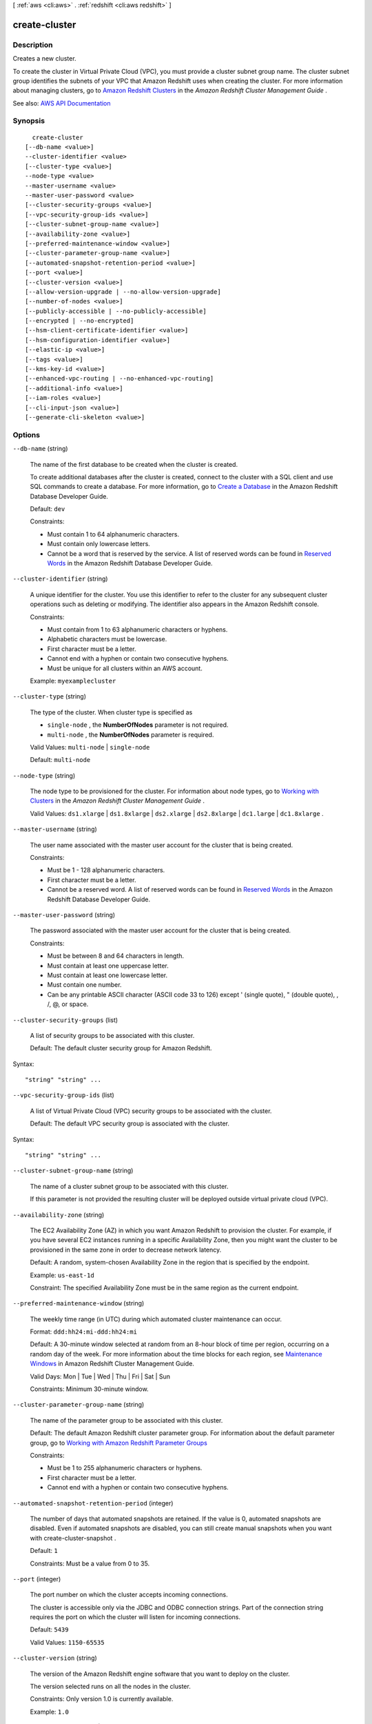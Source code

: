 [ :ref:`aws <cli:aws>` . :ref:`redshift <cli:aws redshift>` ]

.. _cli:aws redshift create-cluster:


**************
create-cluster
**************



===========
Description
===========



Creates a new cluster.

 

To create the cluster in Virtual Private Cloud (VPC), you must provide a cluster subnet group name. The cluster subnet group identifies the subnets of your VPC that Amazon Redshift uses when creating the cluster. For more information about managing clusters, go to `Amazon Redshift Clusters <http://docs.aws.amazon.com/redshift/latest/mgmt/working-with-clusters.html>`_ in the *Amazon Redshift Cluster Management Guide* .



See also: `AWS API Documentation <https://docs.aws.amazon.com/goto/WebAPI/redshift-2012-12-01/CreateCluster>`_


========
Synopsis
========

::

    create-cluster
  [--db-name <value>]
  --cluster-identifier <value>
  [--cluster-type <value>]
  --node-type <value>
  --master-username <value>
  --master-user-password <value>
  [--cluster-security-groups <value>]
  [--vpc-security-group-ids <value>]
  [--cluster-subnet-group-name <value>]
  [--availability-zone <value>]
  [--preferred-maintenance-window <value>]
  [--cluster-parameter-group-name <value>]
  [--automated-snapshot-retention-period <value>]
  [--port <value>]
  [--cluster-version <value>]
  [--allow-version-upgrade | --no-allow-version-upgrade]
  [--number-of-nodes <value>]
  [--publicly-accessible | --no-publicly-accessible]
  [--encrypted | --no-encrypted]
  [--hsm-client-certificate-identifier <value>]
  [--hsm-configuration-identifier <value>]
  [--elastic-ip <value>]
  [--tags <value>]
  [--kms-key-id <value>]
  [--enhanced-vpc-routing | --no-enhanced-vpc-routing]
  [--additional-info <value>]
  [--iam-roles <value>]
  [--cli-input-json <value>]
  [--generate-cli-skeleton <value>]




=======
Options
=======

``--db-name`` (string)


  The name of the first database to be created when the cluster is created.

   

  To create additional databases after the cluster is created, connect to the cluster with a SQL client and use SQL commands to create a database. For more information, go to `Create a Database <http://docs.aws.amazon.com/redshift/latest/dg/t_creating_database.html>`_ in the Amazon Redshift Database Developer Guide. 

   

  Default: ``dev``  

   

  Constraints:

   

   
  * Must contain 1 to 64 alphanumeric characters. 
   
  * Must contain only lowercase letters. 
   
  * Cannot be a word that is reserved by the service. A list of reserved words can be found in `Reserved Words <http://docs.aws.amazon.com/redshift/latest/dg/r_pg_keywords.html>`_ in the Amazon Redshift Database Developer Guide.  
   

  

``--cluster-identifier`` (string)


  A unique identifier for the cluster. You use this identifier to refer to the cluster for any subsequent cluster operations such as deleting or modifying. The identifier also appears in the Amazon Redshift console.

   

  Constraints:

   

   
  * Must contain from 1 to 63 alphanumeric characters or hyphens. 
   
  * Alphabetic characters must be lowercase. 
   
  * First character must be a letter. 
   
  * Cannot end with a hyphen or contain two consecutive hyphens. 
   
  * Must be unique for all clusters within an AWS account. 
   

   

  Example: ``myexamplecluster``  

  

``--cluster-type`` (string)


  The type of the cluster. When cluster type is specified as

   

   
  * ``single-node`` , the **NumberOfNodes** parameter is not required. 
   
  * ``multi-node`` , the **NumberOfNodes** parameter is required. 
   

   

  Valid Values: ``multi-node`` | ``single-node``  

   

  Default: ``multi-node``  

  

``--node-type`` (string)


  The node type to be provisioned for the cluster. For information about node types, go to `Working with Clusters <http://docs.aws.amazon.com/redshift/latest/mgmt/working-with-clusters.html#how-many-nodes>`_ in the *Amazon Redshift Cluster Management Guide* . 

   

  Valid Values: ``ds1.xlarge`` | ``ds1.8xlarge`` | ``ds2.xlarge`` | ``ds2.8xlarge`` | ``dc1.large`` | ``dc1.8xlarge`` . 

  

``--master-username`` (string)


  The user name associated with the master user account for the cluster that is being created.

   

  Constraints:

   

   
  * Must be 1 - 128 alphanumeric characters. 
   
  * First character must be a letter. 
   
  * Cannot be a reserved word. A list of reserved words can be found in `Reserved Words <http://docs.aws.amazon.com/redshift/latest/dg/r_pg_keywords.html>`_ in the Amazon Redshift Database Developer Guide.  
   

  

``--master-user-password`` (string)


  The password associated with the master user account for the cluster that is being created.

   

  Constraints:

   

   
  * Must be between 8 and 64 characters in length. 
   
  * Must contain at least one uppercase letter. 
   
  * Must contain at least one lowercase letter. 
   
  * Must contain one number. 
   
  * Can be any printable ASCII character (ASCII code 33 to 126) except ' (single quote), " (double quote), \, /, @, or space. 
   

  

``--cluster-security-groups`` (list)


  A list of security groups to be associated with this cluster.

   

  Default: The default cluster security group for Amazon Redshift.

  



Syntax::

  "string" "string" ...



``--vpc-security-group-ids`` (list)


  A list of Virtual Private Cloud (VPC) security groups to be associated with the cluster.

   

  Default: The default VPC security group is associated with the cluster.

  



Syntax::

  "string" "string" ...



``--cluster-subnet-group-name`` (string)


  The name of a cluster subnet group to be associated with this cluster.

   

  If this parameter is not provided the resulting cluster will be deployed outside virtual private cloud (VPC).

  

``--availability-zone`` (string)


  The EC2 Availability Zone (AZ) in which you want Amazon Redshift to provision the cluster. For example, if you have several EC2 instances running in a specific Availability Zone, then you might want the cluster to be provisioned in the same zone in order to decrease network latency.

   

  Default: A random, system-chosen Availability Zone in the region that is specified by the endpoint.

   

  Example: ``us-east-1d``  

   

  Constraint: The specified Availability Zone must be in the same region as the current endpoint.

  

``--preferred-maintenance-window`` (string)


  The weekly time range (in UTC) during which automated cluster maintenance can occur.

   

  Format: ``ddd:hh24:mi-ddd:hh24:mi``  

   

  Default: A 30-minute window selected at random from an 8-hour block of time per region, occurring on a random day of the week. For more information about the time blocks for each region, see `Maintenance Windows <http://docs.aws.amazon.com/redshift/latest/mgmt/working-with-clusters.html#rs-maintenance-windows>`_ in Amazon Redshift Cluster Management Guide.

   

  Valid Days: Mon | Tue | Wed | Thu | Fri | Sat | Sun

   

  Constraints: Minimum 30-minute window.

  

``--cluster-parameter-group-name`` (string)


  The name of the parameter group to be associated with this cluster.

   

  Default: The default Amazon Redshift cluster parameter group. For information about the default parameter group, go to `Working with Amazon Redshift Parameter Groups <http://docs.aws.amazon.com/redshift/latest/mgmt/working-with-parameter-groups.html>`_  

   

  Constraints:

   

   
  * Must be 1 to 255 alphanumeric characters or hyphens. 
   
  * First character must be a letter. 
   
  * Cannot end with a hyphen or contain two consecutive hyphens. 
   

  

``--automated-snapshot-retention-period`` (integer)


  The number of days that automated snapshots are retained. If the value is 0, automated snapshots are disabled. Even if automated snapshots are disabled, you can still create manual snapshots when you want with  create-cluster-snapshot . 

   

  Default: ``1``  

   

  Constraints: Must be a value from 0 to 35.

  

``--port`` (integer)


  The port number on which the cluster accepts incoming connections.

   

  The cluster is accessible only via the JDBC and ODBC connection strings. Part of the connection string requires the port on which the cluster will listen for incoming connections.

   

  Default: ``5439``  

   

  Valid Values: ``1150-65535``  

  

``--cluster-version`` (string)


  The version of the Amazon Redshift engine software that you want to deploy on the cluster.

   

  The version selected runs on all the nodes in the cluster.

   

  Constraints: Only version 1.0 is currently available.

   

  Example: ``1.0``  

  

``--allow-version-upgrade`` | ``--no-allow-version-upgrade`` (boolean)


  If ``true`` , major version upgrades can be applied during the maintenance window to the Amazon Redshift engine that is running on the cluster.

   

  When a new major version of the Amazon Redshift engine is released, you can request that the service automatically apply upgrades during the maintenance window to the Amazon Redshift engine that is running on your cluster.

   

  Default: ``true``  

  

``--number-of-nodes`` (integer)


  The number of compute nodes in the cluster. This parameter is required when the **ClusterType** parameter is specified as ``multi-node`` . 

   

  For information about determining how many nodes you need, go to `Working with Clusters <http://docs.aws.amazon.com/redshift/latest/mgmt/working-with-clusters.html#how-many-nodes>`_ in the *Amazon Redshift Cluster Management Guide* . 

   

  If you don't specify this parameter, you get a single-node cluster. When requesting a multi-node cluster, you must specify the number of nodes that you want in the cluster.

   

  Default: ``1``  

   

  Constraints: Value must be at least 1 and no more than 100.

  

``--publicly-accessible`` | ``--no-publicly-accessible`` (boolean)


  If ``true`` , the cluster can be accessed from a public network. 

  

``--encrypted`` | ``--no-encrypted`` (boolean)


  If ``true`` , the data in the cluster is encrypted at rest. 

   

  Default: false

  

``--hsm-client-certificate-identifier`` (string)


  Specifies the name of the HSM client certificate the Amazon Redshift cluster uses to retrieve the data encryption keys stored in an HSM.

  

``--hsm-configuration-identifier`` (string)


  Specifies the name of the HSM configuration that contains the information the Amazon Redshift cluster can use to retrieve and store keys in an HSM.

  

``--elastic-ip`` (string)


  The Elastic IP (EIP) address for the cluster.

   

  Constraints: The cluster must be provisioned in EC2-VPC and publicly-accessible through an Internet gateway. For more information about provisioning clusters in EC2-VPC, go to `Supported Platforms to Launch Your Cluster <http://docs.aws.amazon.com/redshift/latest/mgmt/working-with-clusters.html#cluster-platforms>`_ in the Amazon Redshift Cluster Management Guide.

  

``--tags`` (list)


  A list of tag instances.

  



Shorthand Syntax::

    Key=string,Value=string ...




JSON Syntax::

  [
    {
      "Key": "string",
      "Value": "string"
    }
    ...
  ]



``--kms-key-id`` (string)


  The AWS Key Management Service (KMS) key ID of the encryption key that you want to use to encrypt data in the cluster.

  

``--enhanced-vpc-routing`` | ``--no-enhanced-vpc-routing`` (boolean)


  An option that specifies whether to create the cluster with enhanced VPC routing enabled. To create a cluster that uses enhanced VPC routing, the cluster must be in a VPC. For more information, see `Enhanced VPC Routing <http://docs.aws.amazon.com/redshift/latest/mgmt/enhanced-vpc-routing.html>`_ in the Amazon Redshift Cluster Management Guide.

   

  If this option is ``true`` , enhanced VPC routing is enabled. 

   

  Default: false

  

``--additional-info`` (string)


  Reserved.

  

``--iam-roles`` (list)


  A list of AWS Identity and Access Management (IAM) roles that can be used by the cluster to access other AWS services. You must supply the IAM roles in their Amazon Resource Name (ARN) format. You can supply up to 10 IAM roles in a single request.

   

  A cluster can have up to 10 IAM roles associated with it at any time.

  



Syntax::

  "string" "string" ...



``--cli-input-json`` (string)
Performs service operation based on the JSON string provided. The JSON string follows the format provided by ``--generate-cli-skeleton``. If other arguments are provided on the command line, the CLI values will override the JSON-provided values.

``--generate-cli-skeleton`` (string)
Prints a JSON skeleton to standard output without sending an API request. If provided with no value or the value ``input``, prints a sample input JSON that can be used as an argument for ``--cli-input-json``. If provided with the value ``output``, it validates the command inputs and returns a sample output JSON for that command.



========
Examples
========

Create a Cluster with Minimal Parameters
----------------------------------------

This example creates a cluster with the minimal set of parameters. By default, the output is in JSON format.

Command::

   aws redshift create-cluster --node-type dw.hs1.xlarge --number-of-nodes 2 --master-username adminuser --master-user-password TopSecret1 --cluster-identifier mycluster

Result::

    {
       "Cluster": {
          "NodeType": "dw.hs1.xlarge",
          "ClusterVersion": "1.0",
          "PubliclyAccessible": "true",
          "MasterUsername": "adminuser",
          "ClusterParameterGroups": [
             {
                "ParameterApplyStatus": "in-sync",
                "ParameterGroupName": "default.redshift-1.0"
             } ],
          "ClusterSecurityGroups": [
             {
                "Status": "active",
                "ClusterSecurityGroupName": "default"
             } ],
          "AllowVersionUpgrade": true,
          "VpcSecurityGroups": \[],
          "PreferredMaintenanceWindow": "sat:03:30-sat:04:00",
          "AutomatedSnapshotRetentionPeriod": 1,
          "ClusterStatus": "creating",
          "ClusterIdentifier": "mycluster",
          "DBName": "dev",
          "NumberOfNodes": 2,
          "PendingModifiedValues": {
             "MasterUserPassword": "\****"
          }
       },
       "ResponseMetadata": {
          "RequestId": "7cf4bcfc-64dd-11e2-bea9-49e0ce183f07"
       }
    }




======
Output
======

Cluster -> (structure)

  

  Describes a cluster.

  

  ClusterIdentifier -> (string)

    

    The unique identifier of the cluster.

    

    

  NodeType -> (string)

    

    The node type for the nodes in the cluster.

    

    

  ClusterStatus -> (string)

    

    The current state of the cluster. Possible values are the following:

     

     
    * ``available``   
     
    * ``creating``   
     
    * ``deleting``   
     
    * ``final-snapshot``   
     
    * ``hardware-failure``   
     
    * ``incompatible-hsm``   
     
    * ``incompatible-network``   
     
    * ``incompatible-parameters``   
     
    * ``incompatible-restore``   
     
    * ``modifying``   
     
    * ``rebooting``   
     
    * ``renaming``   
     
    * ``resizing``   
     
    * ``rotating-keys``   
     
    * ``storage-full``   
     
    * ``updating-hsm``   
     

    

    

  ModifyStatus -> (string)

    

    The status of a modify operation, if any, initiated for the cluster.

    

    

  MasterUsername -> (string)

    

    The master user name for the cluster. This name is used to connect to the database that is specified in the **DBName** parameter. 

    

    

  DBName -> (string)

    

    The name of the initial database that was created when the cluster was created. This same name is returned for the life of the cluster. If an initial database was not specified, a database named ``dev`` dev was created by default. 

    

    

  Endpoint -> (structure)

    

    The connection endpoint.

    

    Address -> (string)

      

      The DNS address of the Cluster.

      

      

    Port -> (integer)

      

      The port that the database engine is listening on.

      

      

    

  ClusterCreateTime -> (timestamp)

    

    The date and time that the cluster was created.

    

    

  AutomatedSnapshotRetentionPeriod -> (integer)

    

    The number of days that automatic cluster snapshots are retained.

    

    

  ClusterSecurityGroups -> (list)

    

    A list of cluster security group that are associated with the cluster. Each security group is represented by an element that contains ``ClusterSecurityGroup.Name`` and ``ClusterSecurityGroup.Status`` subelements. 

     

    Cluster security groups are used when the cluster is not created in an Amazon Virtual Private Cloud (VPC). Clusters that are created in a VPC use VPC security groups, which are listed by the **VpcSecurityGroups** parameter. 

    

    (structure)

      

      Describes a cluster security group.

      

      ClusterSecurityGroupName -> (string)

        

        The name of the cluster security group.

        

        

      Status -> (string)

        

        The status of the cluster security group.

        

        

      

    

  VpcSecurityGroups -> (list)

    

    A list of Amazon Virtual Private Cloud (Amazon VPC) security groups that are associated with the cluster. This parameter is returned only if the cluster is in a VPC.

    

    (structure)

      

      Describes the members of a VPC security group.

      

      VpcSecurityGroupId -> (string)

        

        The identifier of the VPC security group.

        

        

      Status -> (string)

        

        The status of the VPC security group.

        

        

      

    

  ClusterParameterGroups -> (list)

    

    The list of cluster parameter groups that are associated with this cluster. Each parameter group in the list is returned with its status.

    

    (structure)

      

      Describes the status of a parameter group.

      

      ParameterGroupName -> (string)

        

        The name of the cluster parameter group.

        

        

      ParameterApplyStatus -> (string)

        

        The status of parameter updates.

        

        

      ClusterParameterStatusList -> (list)

        

        The list of parameter statuses.

         

        For more information about parameters and parameter groups, go to `Amazon Redshift Parameter Groups <http://docs.aws.amazon.com/redshift/latest/mgmt/working-with-parameter-groups.html>`_ in the *Amazon Redshift Cluster Management Guide* .

        

        (structure)

          

          Describes the status of a parameter group.

          

          ParameterName -> (string)

            

            The name of the parameter.

            

            

          ParameterApplyStatus -> (string)

            

            The status of the parameter that indicates whether the parameter is in sync with the database, waiting for a cluster reboot, or encountered an error when being applied.

             

            The following are possible statuses and descriptions.

             

             
            * ``in-sync`` : The parameter value is in sync with the database. 
             
            * ``pending-reboot`` : The parameter value will be applied after the cluster reboots. 
             
            * ``applying`` : The parameter value is being applied to the database. 
             
            * ``invalid-parameter`` : Cannot apply the parameter value because it has an invalid value or syntax. 
             
            * ``apply-deferred`` : The parameter contains static property changes. The changes are deferred until the cluster reboots. 
             
            * ``apply-error`` : Cannot connect to the cluster. The parameter change will be applied after the cluster reboots. 
             
            * ``unknown-error`` : Cannot apply the parameter change right now. The change will be applied after the cluster reboots. 
             

            

            

          ParameterApplyErrorDescription -> (string)

            

            The error that prevented the parameter from being applied to the database.

            

            

          

        

      

    

  ClusterSubnetGroupName -> (string)

    

    The name of the subnet group that is associated with the cluster. This parameter is valid only when the cluster is in a VPC.

    

    

  VpcId -> (string)

    

    The identifier of the VPC the cluster is in, if the cluster is in a VPC.

    

    

  AvailabilityZone -> (string)

    

    The name of the Availability Zone in which the cluster is located.

    

    

  PreferredMaintenanceWindow -> (string)

    

    The weekly time range, in Universal Coordinated Time (UTC), during which system maintenance can occur.

    

    

  PendingModifiedValues -> (structure)

    

    A value that, if present, indicates that changes to the cluster are pending. Specific pending changes are identified by subelements.

    

    MasterUserPassword -> (string)

      

      The pending or in-progress change of the master user password for the cluster.

      

      

    NodeType -> (string)

      

      The pending or in-progress change of the cluster's node type.

      

      

    NumberOfNodes -> (integer)

      

      The pending or in-progress change of the number of nodes in the cluster.

      

      

    ClusterType -> (string)

      

      The pending or in-progress change of the cluster type.

      

      

    ClusterVersion -> (string)

      

      The pending or in-progress change of the service version.

      

      

    AutomatedSnapshotRetentionPeriod -> (integer)

      

      The pending or in-progress change of the automated snapshot retention period.

      

      

    ClusterIdentifier -> (string)

      

      The pending or in-progress change of the new identifier for the cluster.

      

      

    PubliclyAccessible -> (boolean)

      

      The pending or in-progress change of the ability to connect to the cluster from the public network.

      

      

    EnhancedVpcRouting -> (boolean)

      

      An option that specifies whether to create the cluster with enhanced VPC routing enabled. To create a cluster that uses enhanced VPC routing, the cluster must be in a VPC. For more information, see `Enhanced VPC Routing <http://docs.aws.amazon.com/redshift/latest/mgmt/enhanced-vpc-routing.html>`_ in the Amazon Redshift Cluster Management Guide.

       

      If this option is ``true`` , enhanced VPC routing is enabled. 

       

      Default: false

      

      

    

  ClusterVersion -> (string)

    

    The version ID of the Amazon Redshift engine that is running on the cluster.

    

    

  AllowVersionUpgrade -> (boolean)

    

    A Boolean value that, if ``true`` , indicates that major version upgrades will be applied automatically to the cluster during the maintenance window. 

    

    

  NumberOfNodes -> (integer)

    

    The number of compute nodes in the cluster.

    

    

  PubliclyAccessible -> (boolean)

    

    A Boolean value that, if ``true`` , indicates that the cluster can be accessed from a public network.

    

    

  Encrypted -> (boolean)

    

    A Boolean value that, if ``true`` , indicates that data in the cluster is encrypted at rest.

    

    

  RestoreStatus -> (structure)

    

    A value that describes the status of a cluster restore action. This parameter returns null if the cluster was not created by restoring a snapshot.

    

    Status -> (string)

      

      The status of the restore action. Returns starting, restoring, completed, or failed.

      

      

    CurrentRestoreRateInMegaBytesPerSecond -> (double)

      

      The number of megabytes per second being transferred from the backup storage. Returns the average rate for a completed backup.

      

      

    SnapshotSizeInMegaBytes -> (long)

      

      The size of the set of snapshot data used to restore the cluster.

      

      

    ProgressInMegaBytes -> (long)

      

      The number of megabytes that have been transferred from snapshot storage.

      

      

    ElapsedTimeInSeconds -> (long)

      

      The amount of time an in-progress restore has been running, or the amount of time it took a completed restore to finish.

      

      

    EstimatedTimeToCompletionInSeconds -> (long)

      

      The estimate of the time remaining before the restore will complete. Returns 0 for a completed restore.

      

      

    

  HsmStatus -> (structure)

    

    A value that reports whether the Amazon Redshift cluster has finished applying any hardware security module (HSM) settings changes specified in a modify cluster command.

     

    Values: active, applying

    

    HsmClientCertificateIdentifier -> (string)

      

      Specifies the name of the HSM client certificate the Amazon Redshift cluster uses to retrieve the data encryption keys stored in an HSM.

      

      

    HsmConfigurationIdentifier -> (string)

      

      Specifies the name of the HSM configuration that contains the information the Amazon Redshift cluster can use to retrieve and store keys in an HSM.

      

      

    Status -> (string)

      

      Reports whether the Amazon Redshift cluster has finished applying any HSM settings changes specified in a modify cluster command.

       

      Values: active, applying

      

      

    

  ClusterSnapshotCopyStatus -> (structure)

    

    A value that returns the destination region and retention period that are configured for cross-region snapshot copy.

    

    DestinationRegion -> (string)

      

      The destination region that snapshots are automatically copied to when cross-region snapshot copy is enabled.

      

      

    RetentionPeriod -> (long)

      

      The number of days that automated snapshots are retained in the destination region after they are copied from a source region.

      

      

    SnapshotCopyGrantName -> (string)

      

      The name of the snapshot copy grant.

      

      

    

  ClusterPublicKey -> (string)

    

    The public key for the cluster.

    

    

  ClusterNodes -> (list)

    

    The nodes in the cluster.

    

    (structure)

      

      The identifier of a node in a cluster.

      

      NodeRole -> (string)

        

        Whether the node is a leader node or a compute node.

        

        

      PrivateIPAddress -> (string)

        

        The private IP address of a node within a cluster.

        

        

      PublicIPAddress -> (string)

        

        The public IP address of a node within a cluster.

        

        

      

    

  ElasticIpStatus -> (structure)

    

    The status of the elastic IP (EIP) address.

    

    ElasticIp -> (string)

      

      The elastic IP (EIP) address for the cluster.

      

      

    Status -> (string)

      

      The status of the elastic IP (EIP) address.

      

      

    

  ClusterRevisionNumber -> (string)

    

    The specific revision number of the database in the cluster.

    

    

  Tags -> (list)

    

    The list of tags for the cluster.

    

    (structure)

      

      A tag consisting of a name/value pair for a resource.

      

      Key -> (string)

        

        The key, or name, for the resource tag.

        

        

      Value -> (string)

        

        The value for the resource tag.

        

        

      

    

  KmsKeyId -> (string)

    

    The AWS Key Management Service (AWS KMS) key ID of the encryption key used to encrypt data in the cluster.

    

    

  EnhancedVpcRouting -> (boolean)

    

    An option that specifies whether to create the cluster with enhanced VPC routing enabled. To create a cluster that uses enhanced VPC routing, the cluster must be in a VPC. For more information, see `Enhanced VPC Routing <http://docs.aws.amazon.com/redshift/latest/mgmt/enhanced-vpc-routing.html>`_ in the Amazon Redshift Cluster Management Guide.

     

    If this option is ``true`` , enhanced VPC routing is enabled. 

     

    Default: false

    

    

  IamRoles -> (list)

    

    A list of AWS Identity and Access Management (IAM) roles that can be used by the cluster to access other AWS services.

    

    (structure)

      

      An AWS Identity and Access Management (IAM) role that can be used by the associated Amazon Redshift cluster to access other AWS services.

      

      IamRoleArn -> (string)

        

        The Amazon Resource Name (ARN) of the IAM role, for example, ``arn:aws:iam::123456789012:role/RedshiftCopyUnload`` . 

        

        

      ApplyStatus -> (string)

        

        A value that describes the status of the IAM role's association with an Amazon Redshift cluster.

         

        The following are possible statuses and descriptions.

         

         
        * ``in-sync`` : The role is available for use by the cluster. 
         
        * ``adding`` : The role is in the process of being associated with the cluster. 
         
        * ``removing`` : The role is in the process of being disassociated with the cluster. 
         

        

        

      

    

  

